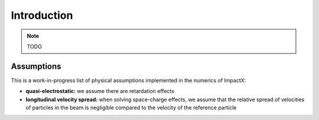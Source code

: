 .. _theory:

Introduction
============

.. note::

   TODO

Assumptions
-----------

This is a work-in-progress list of physical assumptions implemented in the numerics of ImpactX:

* **quasi-electrostatic:** we assume there are retardation effects

* **longitudinal velocity spread:** when solving space-charge effects, we assume that the relative spread of velocities of particles in the beam is negligible compared to the velocity of the reference particle
